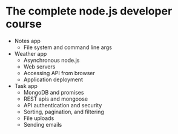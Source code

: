 * The complete node.js developer course

- Notes app
  - File system and command line args
- Weather app
  - Asynchronous node.js
  - Web servers
  - Accessing API from browser
  - Application deployment
- Task app
  - MongoDB and promises
  - REST apis and mongoose
  - API authentication and security
  - Sorting, pagination, and filtering
  - File uploads
  - Sending emails
